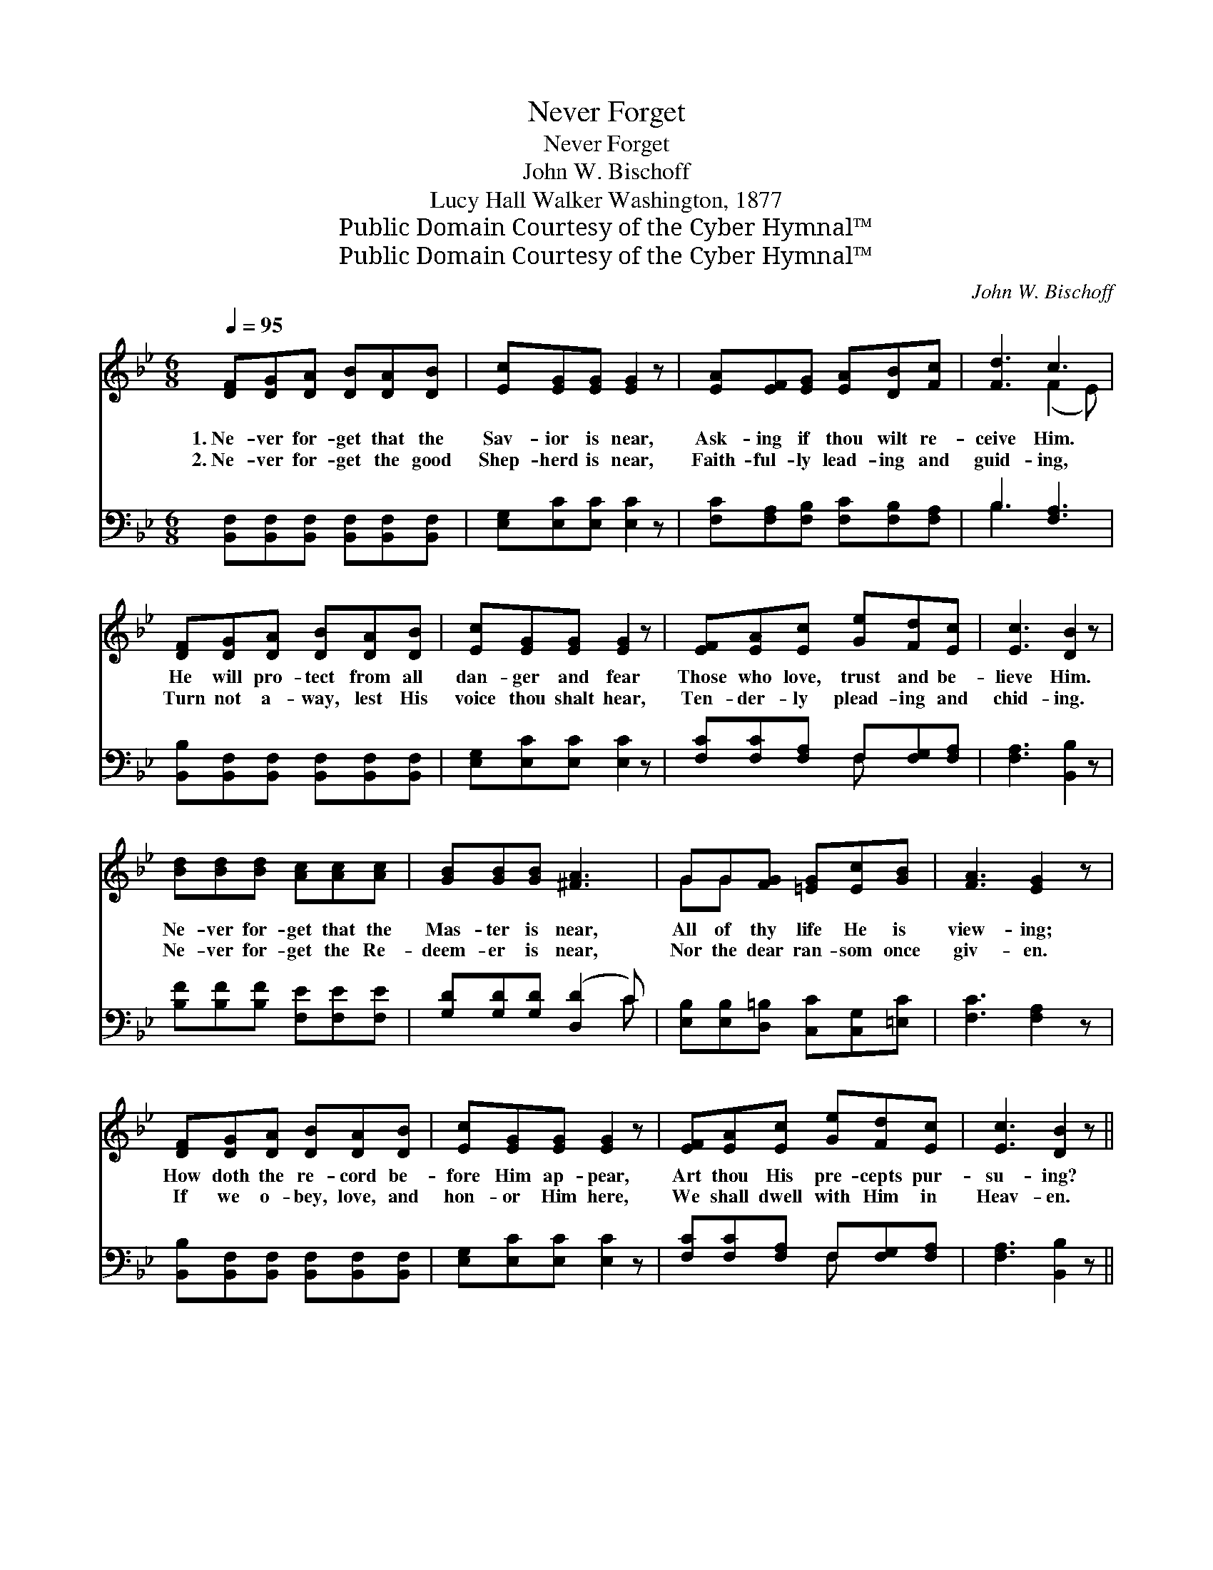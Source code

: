 X:1
T:Never Forget
T:Never Forget
T:John W. Bischoff
T:Lucy Hall Walker Washington, 1877
T:Public Domain Courtesy of the Cyber Hymnal™
T:Public Domain Courtesy of the Cyber Hymnal™
C:John W. Bischoff
Z:Public Domain
Z:Courtesy of the Cyber Hymnal™
%%score ( 1 2 ) ( 3 4 )
L:1/8
Q:1/4=95
M:6/8
K:Bb
V:1 treble 
V:2 treble 
V:3 bass 
V:4 bass 
V:1
 [DF][DG][DA] [DB][DA][DB] | [Ec][EG][EG] [EG]2 z | [EA][EF][EG] [EA][DB][Fc] | [Fd]3 c3 | %4
w: 1.~Ne- ver for- get that the|Sav- ior is near,|Ask- ing if thou wilt re-|ceive Him.|
w: 2.~Ne- ver for- get the good|Shep- herd is near,|Faith- ful- ly lead- ing and|guid- ing,|
 [DF][DG][DA] [DB][DA][DB] | [Ec][EG][EG] [EG]2 z | [EF][EA][Ec] [Ge][Fd][Ec] | [Ec]3 [DB]2 z | %8
w: He will pro- tect from all|dan- ger and fear|Those who love, trust and be-|lieve Him.|
w: Turn not a- way, lest His|voice thou shalt hear,|Ten- der- ly plead- ing and|chid- ing.|
 [Bd][Bd][Bd] [Ac][Ac][Ac] | [GB][GB][GB] [^FA]3 | GG[FG] [=EG][Ec][GB] | [FA]3 [EG]2 z | %12
w: Ne- ver for- get that the|Mas- ter is near,|All of thy life He is|view- ing;|
w: Ne- ver for- get the Re-|deem- er is near,|Nor the dear ran- som once|giv- en.|
 [DF][DG][DA] [DB][DA][DB] | [Ec][EG][EG] [EG]2 z | [EF][EA][Ec] [Ge][Fd][Ec] | [Ec]3 [DB]2 z || %16
w: How doth the re- cord be-|fore Him ap- pear,|Art thou His pre- cepts pur-|su- ing?|
w: If we o- bey, love, and|hon- or Him here,|We shall dwell with Him in|Heav- en.|
"^Refrain" [Ge][Ge][Ge] [Ge]2 z | [Fd][Fd][Fd] [Fd]2 z | [Fc][Fd][Fc] [=Ec][Ed][Ec] | [Fc]3 F3 | %20
w: ||||
w: Ne- ver for- get,|ne- ver for- get,|Je- sus is near, O re-|ceive Him.|
 [DF][DG][DA] [DB]2 z | [Ec][EG][EG] [EG]2 z | [CE][EA][Ec] [Ge][Fd][Ec] | [Ec]3 [DB]2 z |] %24
w: ||||
w: He will come in,|cleanse from all sin;|Cheer- ful- ly trust and be-|lieve Him.|
V:2
 x6 | x6 | x6 | x3 (F2 E) | x6 | x6 | x6 | x6 | x6 | x6 | GG x4 | x6 | x6 | x6 | x6 | x6 || x6 | %17
 x6 | x6 | x3 (CDE) | x6 | x6 | x6 | x6 |] %24
V:3
 [B,,F,][B,,F,][B,,F,] [B,,F,][B,,F,][B,,F,] | [E,G,][E,C][E,C] [E,C]2 z | %2
 [F,C][F,A,][F,B,] [F,C][F,B,][F,A,] | B,3 [F,A,]3 | [B,,B,][B,,F,][B,,F,] [B,,F,][B,,F,][B,,F,] | %5
 [E,G,][E,C][E,C] [E,C]2 z | [F,C][F,C][F,A,] F,[F,G,][F,A,] | [F,A,]3 [B,,B,]2 z | %8
 [B,F][B,F][B,F] [F,E][F,E][F,E] | [G,D][G,D][G,D] ([D,D]2 C) | %10
 [E,B,][E,B,][D,=B,] [C,C][C,G,][=E,C] | [F,C]3 [F,A,]2 z | %12
 [B,,B,][B,,F,][B,,F,] [B,,F,][B,,F,][B,,F,] | [E,G,][E,C][E,C] [E,C]2 z | %14
 [F,C][F,C][F,A,] F,[F,G,][F,A,] | [F,A,]3 [B,,B,]2 z || [E,B,][E,B,][E,B,] [E,B,]2 z | %17
 [B,,B,][B,,B,][B,,B,] [B,,B,]2 z | [C,A,][C,A,][C,A,] [C,B,][C,B,][C,B,] | [F,A,]3 (A,B,C) | %20
 [B,,B,][B,,F,][B,,F,] [B,,F,]2 z | [E,G,][E,C][E,C] [E,C]2 z | [F,A,][F,C][F,A,] F,[F,G,][F,A,] | %23
 [F,A,]3 [B,,B,]2 z |] %24
V:4
 x6 | x6 | x6 | B,3 x3 | x6 | x6 | x3 F, x2 | x6 | x6 | x5 C | x6 | x6 | x6 | x6 | x3 F, x2 | x6 || %16
 x6 | x6 | x6 | x3 F,3 | x6 | x6 | x3 F, x2 | x6 |] %24

